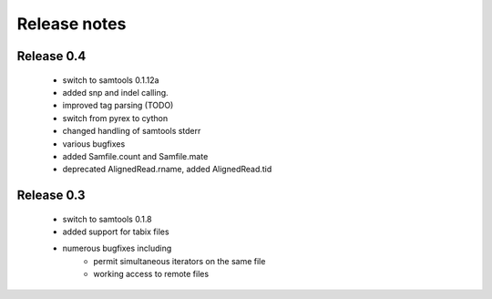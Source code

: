 =============
Release notes
=============

Release 0.4
===========

   * switch to samtools 0.1.12a
   * added snp and indel calling.
   * improved tag parsing (TODO)
   * switch from pyrex to cython
   * changed handling of samtools stderr
   * various bugfixes
   * added Samfile.count and Samfile.mate
   * deprecated AlignedRead.rname, added AlignedRead.tid

Release 0.3
===========

   * switch to samtools 0.1.8
   * added support for tabix files
   * numerous bugfixes including
       * permit simultaneous iterators on the same file
       * working access to remote files

